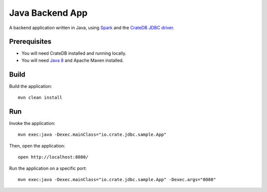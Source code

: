 .. highlight:: sh

================
Java Backend App
================

A backend application written in Java, using Spark_ and the `CrateDB JDBC driver`_.


Prerequisites
=============

- You will need CrateDB installed and running locally.
- You will need `Java 8`_ and Apache Maven installed.

Build
=====

Build the application::

    mvn clean install

Run
===

Invoke the application::

    mvn exec:java -Dexec.mainClass="io.crate.jdbc.sample.App"

Then, open the application::

    open http://localhost:8080/

Run the application on a specific port::

    mvn exec:java -Dexec.mainClass="io.crate.jdbc.sample.App" -Dexec.args="8080"


.. _Apache Maven: https://maven.apache.org/index.html
.. _CrateDB JDBC driver: https://crate.io/docs/clients/jdbc/
.. _Java 8: https://www.oracle.com/java/technologies/java8.html
.. _Spark: https://sparkjava.com/
